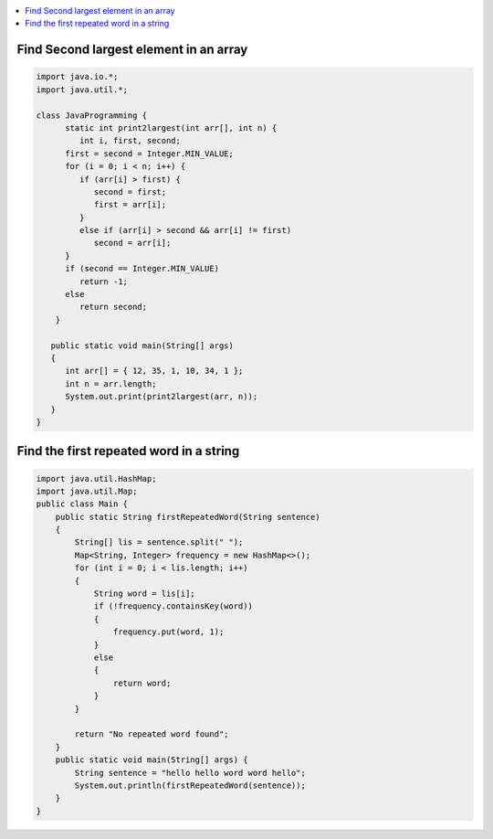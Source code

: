 
.. contents::
   :local:
   :depth: 3
   


Find Second largest element in an array
------------

.. code:: java


   import java.io.*;
   import java.util.*;

   class JavaProgramming {
         static int print2largest(int arr[], int n) {
            int i, first, second;
         first = second = Integer.MIN_VALUE;
         for (i = 0; i < n; i++) {
            if (arr[i] > first) {
               second = first;
               first = arr[i];
            }
            else if (arr[i] > second && arr[i] != first)
               second = arr[i];
         }
         if (second == Integer.MIN_VALUE)
            return -1;
         else
            return second;
       }

      public static void main(String[] args)
      {
         int arr[] = { 12, 35, 1, 10, 34, 1 };
         int n = arr.length;
         System.out.print(print2largest(arr, n));
      }
   }

Find the first repeated word in a string
------------

.. code:: java

      import java.util.HashMap;
      import java.util.Map;
      public class Main {
          public static String firstRepeatedWord(String sentence)
          {
              String[] lis = sentence.split(" ");
              Map<String, Integer> frequency = new HashMap<>();
              for (int i = 0; i < lis.length; i++)
              {
                  String word = lis[i];
                  if (!frequency.containsKey(word))
                  {
                      frequency.put(word, 1);
                  }
                  else
                  {
                      return word;
                  }
              }

              return "No repeated word found";
          }
          public static void main(String[] args) {
              String sentence = "hello hello word word hello";
              System.out.println(firstRepeatedWord(sentence));
          }
      }
